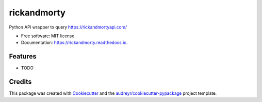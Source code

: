============
rickandmorty
============


.. image:: https://img.shields.io/pypi/v/rickandmorty.svg
        :target: https://pypi.python.org/pypi/rickandmorty

.. image:: https://img.shields.io/travis/charlieb954/rickandmorty.svg
        :target: https://travis-ci.com/charlieb954/rickandmorty

.. image:: https://readthedocs.org/projects/rickandmorty/badge/?version=latest
        :target: https://rickandmorty.readthedocs.io/en/latest/?version=latest
        :alt: Documentation Status


.. image:: https://pyup.io/repos/github/charlieb954/rickandmorty/shield.svg
     :target: https://pyup.io/repos/github/charlieb954/rickandmorty/
     :alt: Updates



Python API wrapper to query https://rickandmortyapi.com/


* Free software: MIT license
* Documentation: https://rickandmorty.readthedocs.io.


Features
--------

* TODO

Credits
-------

This package was created with Cookiecutter_ and the `audreyr/cookiecutter-pypackage`_ project template.

.. _Cookiecutter: https://github.com/audreyr/cookiecutter
.. _`audreyr/cookiecutter-pypackage`: https://github.com/audreyr/cookiecutter-pypackage
